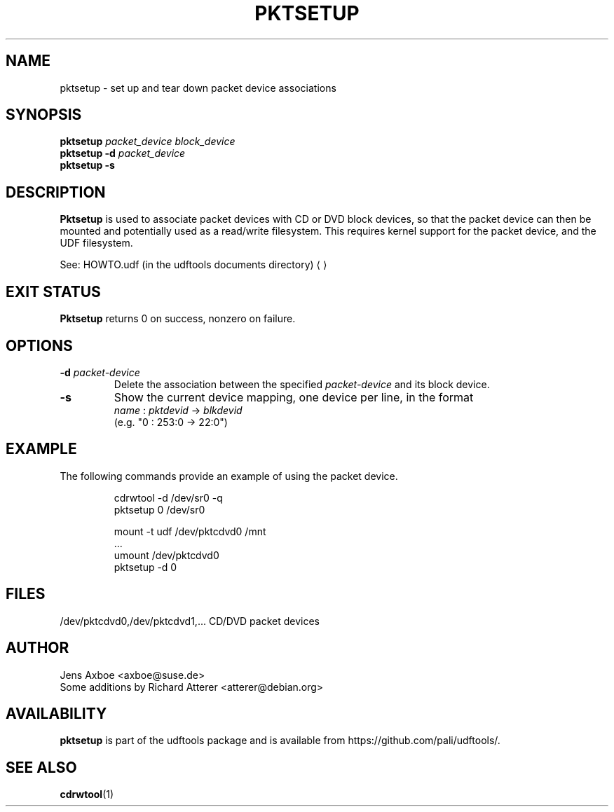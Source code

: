 .\" Copyright 2002 Paul Thompson <set@pobox.com>
.\"
.\" This is free documentation; you can redistribute it and/or
.\" modify it under the terms of the GNU General Public License as
.\" published by the Free Software Foundation; either version 2 of
.\" the License, or (at your option) any later version.
.\"
.\" The GNU General Public License's references to "object code"
.\" and "executables" are to be interpreted as the output of any
.\" document formatting or typesetting system, including
.\" intermediate and printed output.
.\"
.\" This manual is distributed in the hope that it will be useful,
.\" but WITHOUT ANY WARRANTY; without even the implied warranty of
.\" MERCHANTABILITY or FITNESS FOR A PARTICULAR PURPOSE.  See the
.\" GNU General Public License for more details.
.\"
.\" You should have received a copy of the GNU General Public
.\" License along with this manual; if not, write to the Free
.\" Software Foundation, Inc., 59 Temple Place, Suite 330, Boston, MA 02111,
.\" USA.
.\"
.\" References consulted:
.\"     losetup.8
.\"	udftools src
.\"
.TH PKTSETUP 8 "udftools" "System Management Commands"

.SH NAME
pktsetup \- set up and tear down packet device associations

.SH SYNOPSIS
.ad l
.B pktsetup
.I packet_device block_device
.br
.B pktsetup
.B \-d
.I packet_device
.br
.B pktsetup
.B \-s
.ad b
.SH DESCRIPTION
.B Pktsetup
is used to associate packet devices with CD or DVD block devices,
so that the packet device can then be mounted and potentially
used as a read/write filesystem. This requires kernel support for
the packet device, and the UDF filesystem.
.PP
See: HOWTO.udf (in the udftools documents directory)
.UE

.SH EXIT STATUS
.B Pktsetup
returns 0 on success, nonzero on failure.

.SH OPTIONS
.IP "\fB\-d \fIpacket-device\fP"
Delete the association between the specified \fIpacket-device\fP
and its block device.

.IP "\fB\-s\fP"
Show the current device mapping, one device per line, in the format
 \fIname\fP : \fIpktdevid\fP -> \fIblkdevid\fP
.br
(e.g. "0 : 253:0 -> 22:0")

.SH EXAMPLE
The following commands provide an example of using the
packet device.
.nf
.IP
cdrwtool -d /dev/sr0 -q
pktsetup 0 /dev/sr0

mount -t udf /dev/pktcdvd0 /mnt
 ...
umount /dev/pktcdvd0
pktsetup -d 0
.fi
.LP

.SH FILES
.nf
/dev/pktcdvd0,/dev/pktcdvd1,...  CD/DVD packet devices
.fi

.SH AUTHOR
.nf
Jens Axboe <axboe@suse.de>
Some additions by Richard Atterer <atterer@debian.org>
.fi

.SH AVAILABILITY
.B pktsetup
is part of the udftools package and is available from
https://github.com/pali/udftools/.

.SH "SEE ALSO"
.BR cdrwtool (1)

